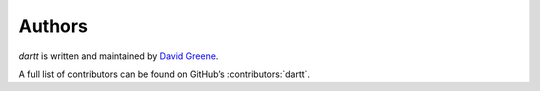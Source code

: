 ..
    SPDX-FileCopyrightText: 2023-present David A. Greene <dag@obbligato.org>

..
    SPDX-License-Identifier: AGPL-3.0-or-later

..
    Copyright 2023 David A. Greene

..
    This file is part of dartt

..
    dartt is free software: you can redistribute it and/or modify it under the
    terms of the GNU Affero General Public License as published by the Free
    Software Foundation, either version 3 of the License, or (at your option)
    any later version.

..
    This program is distributed in the hope that it will be useful, but WITHOUT
    ANY WARRANTY; without even the implied warranty of MERCHANTABILITY or
    FITNESS FOR A PARTICULAR PURPOSE. See the GNU General Public License for
    more details.

..
    You should have received a copy of the GNU Affero General Public License
    along with dartt. If not, see <https://www.gnu.org/licenses/>.

Authors
=======
*dartt* is written and maintained by |author|.

.. |author| replace:: `David Greene`_
.. _`David Greene`: https://github.com/greened

A full list of contributors can be found on GitHub’s :contributors:`dartt`.
